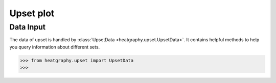 Upset plot
==========

Data Input
----------

The data of upset is handled by :class:`UpsetData <heatgraphy.upset.UpsetData>`. It contains
helpful methods to help you query information about different sets.

.. code-block:: python

    >>> from heatgraphy.upset import UpsetData
    >>>


